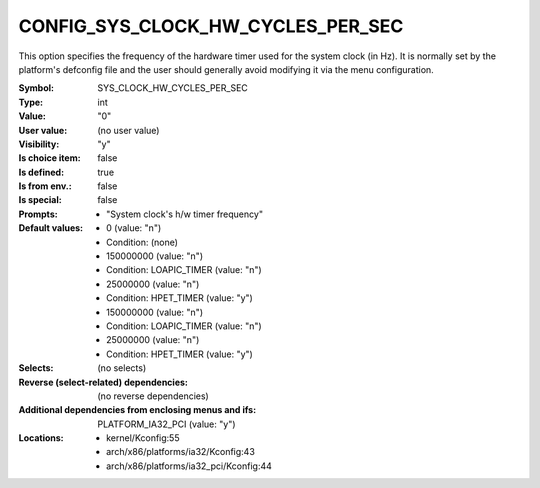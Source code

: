 
.. _CONFIG_SYS_CLOCK_HW_CYCLES_PER_SEC:

CONFIG_SYS_CLOCK_HW_CYCLES_PER_SEC
##################################


This option specifies the frequency of the hardware timer used for the
system clock (in Hz). It is normally set by the platform's defconfig file
and the user should generally avoid modifying it via the menu configuration.



:Symbol:           SYS_CLOCK_HW_CYCLES_PER_SEC
:Type:             int
:Value:            "0"
:User value:       (no user value)
:Visibility:       "y"
:Is choice item:   false
:Is defined:       true
:Is from env.:     false
:Is special:       false
:Prompts:

 *  "System clock's h/w timer frequency"
:Default values:

 *  0 (value: "n")
 *   Condition: (none)
 *  150000000 (value: "n")
 *   Condition: LOAPIC_TIMER (value: "n")
 *  25000000 (value: "n")
 *   Condition: HPET_TIMER (value: "y")
 *  150000000 (value: "n")
 *   Condition: LOAPIC_TIMER (value: "n")
 *  25000000 (value: "n")
 *   Condition: HPET_TIMER (value: "y")
:Selects:
 (no selects)
:Reverse (select-related) dependencies:
 (no reverse dependencies)
:Additional dependencies from enclosing menus and ifs:
 PLATFORM_IA32_PCI (value: "y")
:Locations:
 * kernel/Kconfig:55
 * arch/x86/platforms/ia32/Kconfig:43
 * arch/x86/platforms/ia32_pci/Kconfig:44